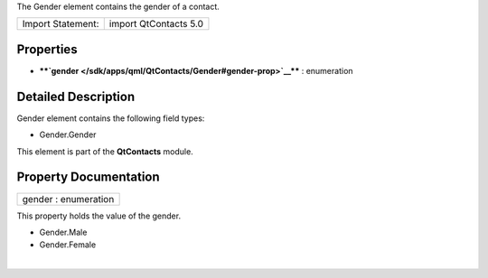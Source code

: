 The Gender element contains the gender of a contact.

+---------------------+-------------------------+
| Import Statement:   | import QtContacts 5.0   |
+---------------------+-------------------------+

Properties
----------

-  ****`gender </sdk/apps/qml/QtContacts/Gender#gender-prop>`__**** :
   enumeration

Detailed Description
--------------------

Gender element contains the following field types:

-  Gender.Gender

This element is part of the **QtContacts** module.

Property Documentation
----------------------

+--------------------------------------------------------------------------+
|        \ gender : enumeration                                            |
+--------------------------------------------------------------------------+

This property holds the value of the gender.

-  Gender.Male
-  Gender.Female

| 
